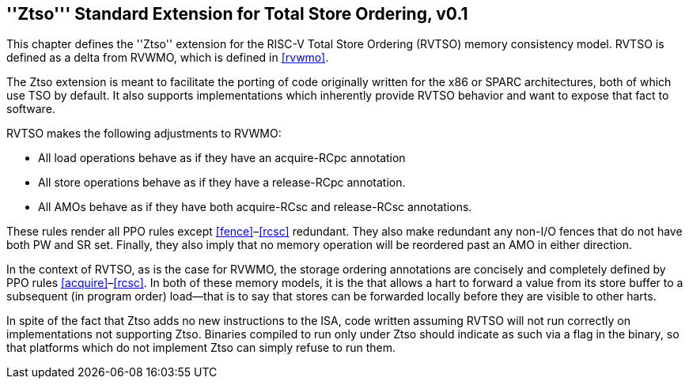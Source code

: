 [[ztso]]
== ''Ztso''' Standard Extension for Total Store Ordering, v0.1

This chapter defines the ''Ztso'' extension for the RISC-V Total Store
Ordering (RVTSO) memory consistency model. RVTSO is defined as a delta
from RVWMO, which is defined in <<rvwmo>>.

The Ztso extension is meant to facilitate the porting of code originally
written for the x86 or SPARC architectures, both of which use TSO by
default. It also supports implementations which inherently provide RVTSO
behavior and want to expose that fact to software.

RVTSO makes the following adjustments to RVWMO:

* All load operations behave as if they have an acquire-RCpc annotation
* All store operations behave as if they have a release-RCpc annotation.
* All AMOs behave as if they have both acquire-RCsc and release-RCsc
annotations.

These rules render all PPO rules except
<<fence>>–<<rcsc>> redundant. They also make
redundant any non-I/O fences that do not have both PW and SR set.
Finally, they also imply that no memory operation will be reordered past
an AMO in either direction.

In the context of RVTSO, as is the case for RVWMO, the storage ordering
annotations are concisely and completely defined by PPO rules
<<acquire>>–<<rcsc>>. In both of these
memory models, it is the that allows a hart to forward a value from its
store buffer to a subsequent (in program order) load—that is to say that
stores can be forwarded locally before they are visible to other harts.

In spite of the fact that Ztso adds no new instructions to the ISA, code
written assuming RVTSO will not run correctly on implementations not
supporting Ztso. Binaries compiled to run only under Ztso should
indicate as such via a flag in the binary, so that platforms which do
not implement Ztso can simply refuse to run them.


